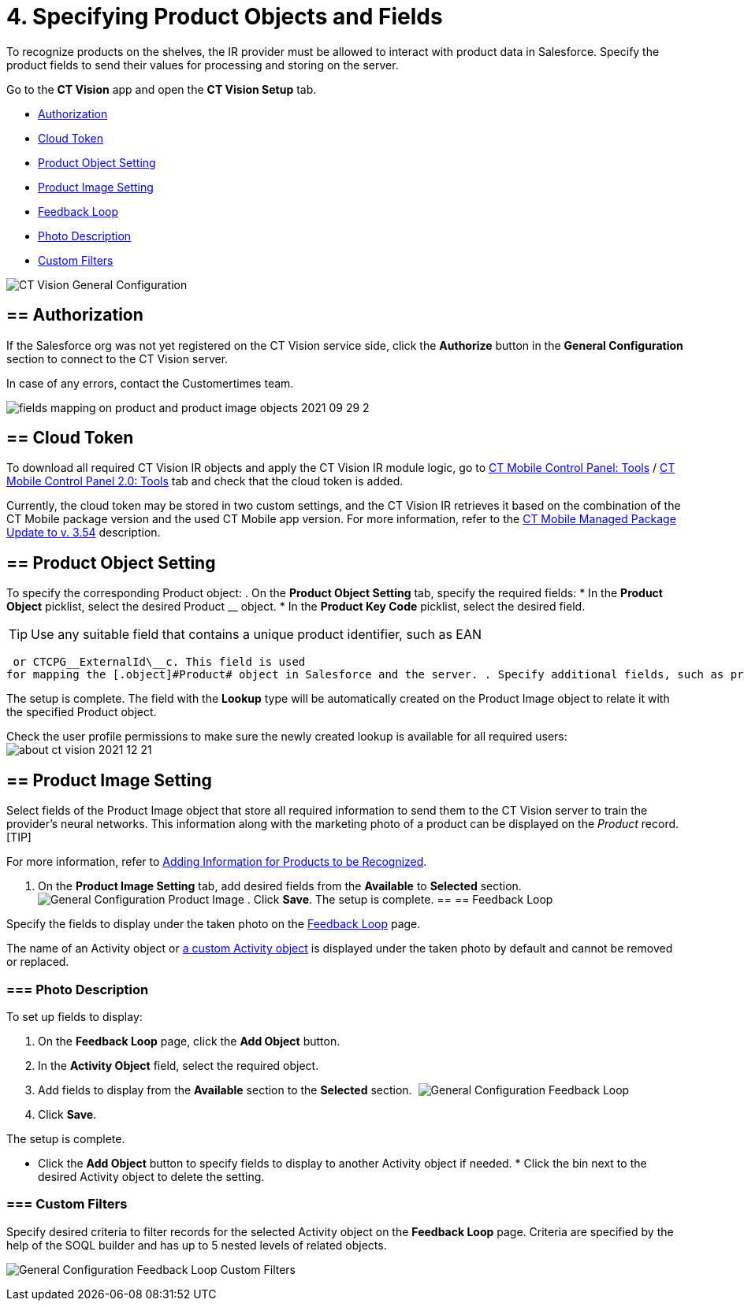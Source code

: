 = 4. Specifying Product Objects and Fields

To recognize products on the shelves, the IR provider must be allowed to
interact with product data in Salesforce. Specify the product fields to
send their values for processing and storing on the server.



Go to the *CT Vision* app and open the *CT Vision Setup* tab.

* link:specifying-product-objects-and-fields.html#h2__1981203353[Authorization]
* link:specifying-product-objects-and-fields.html#h2_1194545519[Cloud
Token]
* link:specifying-product-objects-and-fields.html#h2__1362989108[Product
Object Setting]
* link:specifying-product-objects-and-fields.html#h2__2130197288[Product
Image Setting]
* link:specifying-product-objects-and-fields.html#h2_166351641[Feedback
Loop]
* link:specifying-product-objects-and-fields.html#h3_1366151624[Photo
Description]
* link:specifying-product-objects-and-fields.html#h3_1711109790[Custom
Filters]

image:CT-Vision-General-Configuration.png[]

[[h2__1981203353]]
== == Authorization 

If the Salesforce org was not yet registered on the CT Vision service
side, click the *Authorize* button in the *General Configuration*
section to connect to the CT Vision server.

In case of any errors, contact the Customertimes team.

image:fields-mapping-on-product-and-product-image-objects-2021-09-29-2.png[]

[[h2_1194545519]]
== == Cloud Token

To download all required CT Vision IR objects and apply the CT Vision IR
module logic, go
to https://help.customertimes.com/articles/ct-mobile-ios-en/ct-mobile-control-panel-tools/a/h3_2011978[CT
Mobile Control Panel:
Tools] / https://help.customertimes.com/smart/project-ct-mobile-en/ct-mobile-control-panel-tools-new/a/h2_2011978[CT
Mobile Control Panel 2.0: Tools] tab and check that the cloud token is
added.

Currently, the cloud token may be stored in two custom settings, and the
CT Vision IR retrieves it based on the combination of the CT Mobile
package version and the used CT Mobile app version. For more
information, refer to
the https://help.customertimes.com/articles/ct-mobile-ios-en/ct-mobile-managed-package-update-to-v-3-54[CT
Mobile Managed Package Update to v. 3.54] description.

[[h2__1362989108]]
== == Product Object Setting 

To specify the corresponding [.object]#Product# object: . On the *Product Object Setting* tab, specify the required fields: * In the *Product Object* picklist, select the desired [.object]#Product# __ object.
* In the *Product Key Code* picklist, select the desired field.
[TIP]
====
Use any suitable field that contains a unique product identifier, such as EAN
====

 or CTCPG__ExternalId\__c. This field is used
for mapping the [.object]#Product# object in Salesforce and the server. . Specify additional fields, such as product size, group, or category, if needed. . In the *Select fields for mapping* section, add the fields from step 2 from the *Available* section to the *Selected* section to send them to the server. . Click *Save*. image:General-Configuration-Product-Object.png[] . Allow Salesforce to create a field with the *Lookup* type when prompted for the specified [.object]#Product# object.

The setup is complete. The field with the *Lookup* type will be
automatically created on the [.object]#Product Image# object to relate it with the specified [.object]#Product# object.



Check the user profile permissions to make sure the newly created lookup
is available for all required users:
image:about-ct-vision-2021-12-21.png[]

[[h2__2130197288]]
== == Product Image Setting 

Select fields of the [.object]#Product Image# object that store all required information to send them to the CT Vision server to train the provider's neural networks. This information along with the marketing photo of a product can be displayed on the _Product_ record. [TIP]
====
For more information, refer to link:adding-information-for-products-to-be-recognized.html[Adding Information for Products to be Recognized].
====

 . On the *Product Image Setting* tab, add desired fields from the *Available* to *Selected* section. image:General-Configuration-Product-Image.png[] . Click *Save*. The setup is complete. [[h2_553985630]] == [[h2_166351641]] == Feedback Loop 

Specify the fields to display under the taken photo on the
link:working-with-ct-vision-in-salesforce.html[Feedback Loop] page.

The name of an [.object]#Activity# object or link:configuring-ct-vision-to-work-with-a-custom-activity-object.html[a custom [.object]#Activity# object] is displayed under the taken photo by
default and cannot be removed or replaced.

[[h3_1366151624]]
=== === Photo Description 

To set up fields to display:

. On the *Feedback Loop* page, click the *Add Object* button.
. In the *Activity Object* field, select the required object.
. Add fields to display from the *Available* section to
the *Selected* section. 
image:General-Configuration-Feedback-Loop.png[]
. Click *Save*.

The setup is complete.

* Click the *Add Object* button to specify fields to display to another
[.object]#Activity# object if needed. * Click the bin next to the desired [.object]#Activity# object to delete
the setting.

[[h3_1711109790]]
=== === Custom Filters 

Specify desired criteria to filter records for the selected
[.object]#Activity# object on the *Feedback Loop* page. Criteria are
specified by the help of the SOQL builder and has up to 5 nested levels
of related objects.

image:General-Configuration-Feedback-Loop-Custom-Filters.png[]

